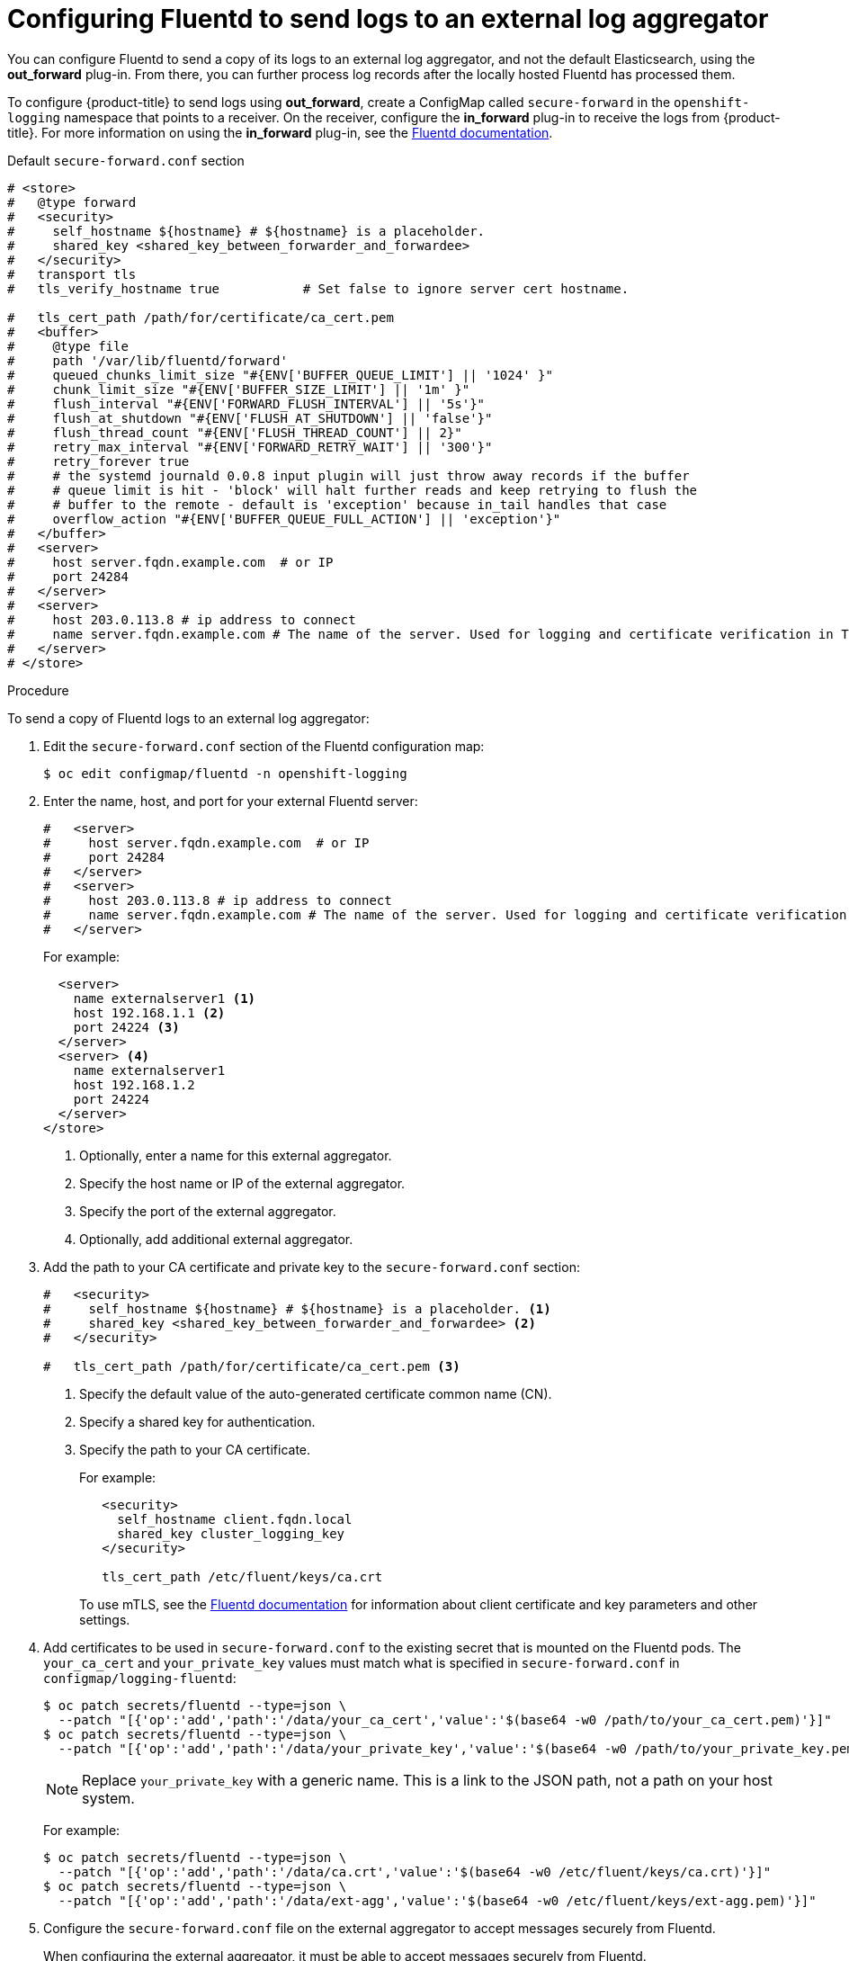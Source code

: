 // Module included in the following assemblies:
//
// * logging/efk-logging-external.adoc

[id="efk-logging-fluentd-external_{context}"]
= Configuring Fluentd to send logs to an external log aggregator

You can configure Fluentd to send a copy of its logs to an external log
aggregator, and not the default Elasticsearch, using the *out_forward*
plug-in. From there, you can further process log records after the locally
hosted Fluentd has processed them. 

ifdef::openshift-origin[]
The `forward` plug-in is provided with the Fluentd image as of v1.4.0.
The *out_forward* plug-in implements the client side (sender) and the *in_forward* plug-in implements the server side (receiver).
endif::openshift-origin[]
ifdef::openshift-enterprise[]
The `forward` plug-in is supported by Fluentd only.
The *out_forward* plug-in implements the client side (sender) and the *in_forward* plug-in implements the server side (receiver).
endif::openshift-enterprise[]

To configure {product-title} to send logs using *out_forward*, create a ConfigMap called `secure-forward` in the `openshift-logging` namespace that points to a receiver. 
On the receiver, configure the *in_forward* plug-in to receive the logs from {product-title}. For more information on using the *in_forward* plug-in, see the link:https://docs.fluentd.org/input/forward[Fluentd documentation].

.Default `secure-forward.conf` section
[source,yaml]
----
# <store>
#   @type forward
#   <security>
#     self_hostname ${hostname} # ${hostname} is a placeholder.
#     shared_key <shared_key_between_forwarder_and_forwardee>
#   </security>
#   transport tls
#   tls_verify_hostname true           # Set false to ignore server cert hostname.

#   tls_cert_path /path/for/certificate/ca_cert.pem
#   <buffer>
#     @type file
#     path '/var/lib/fluentd/forward'
#     queued_chunks_limit_size "#{ENV['BUFFER_QUEUE_LIMIT'] || '1024' }"
#     chunk_limit_size "#{ENV['BUFFER_SIZE_LIMIT'] || '1m' }"
#     flush_interval "#{ENV['FORWARD_FLUSH_INTERVAL'] || '5s'}"
#     flush_at_shutdown "#{ENV['FLUSH_AT_SHUTDOWN'] || 'false'}"
#     flush_thread_count "#{ENV['FLUSH_THREAD_COUNT'] || 2}"
#     retry_max_interval "#{ENV['FORWARD_RETRY_WAIT'] || '300'}"
#     retry_forever true
#     # the systemd journald 0.0.8 input plugin will just throw away records if the buffer
#     # queue limit is hit - 'block' will halt further reads and keep retrying to flush the
#     # buffer to the remote - default is 'exception' because in_tail handles that case
#     overflow_action "#{ENV['BUFFER_QUEUE_FULL_ACTION'] || 'exception'}"
#   </buffer>
#   <server>
#     host server.fqdn.example.com  # or IP
#     port 24284
#   </server>
#   <server>
#     host 203.0.113.8 # ip address to connect
#     name server.fqdn.example.com # The name of the server. Used for logging and certificate verification in TLS transport (when host is address).
#   </server>
# </store>
----

.Procedure

To send a copy of Fluentd logs to an external log aggregator:

. Edit the `secure-forward.conf` section of the Fluentd configuration map:
+
----
$ oc edit configmap/fluentd -n openshift-logging
----

. Enter the name, host, and port for your external Fluentd server:
+
[source,yaml]
----
#   <server>
#     host server.fqdn.example.com  # or IP
#     port 24284
#   </server>
#   <server>
#     host 203.0.113.8 # ip address to connect
#     name server.fqdn.example.com # The name of the server. Used for logging and certificate verification in TLS transport (when host is address).
#   </server>
----
+
For example:
+
[source,yaml]
----
  <server> 
    name externalserver1 <1>
    host 192.168.1.1 <2>
    port 24224 <3>
  </server>
  <server> <4>
    name externalserver1
    host 192.168.1.2
    port 24224
  </server>
</store>
----
<1> Optionally, enter a name for this external aggregator.
<2> Specify the host name or IP of the external aggregator.
<3> Specify the port of the external aggregator.
<4> Optionally, add additional external aggregator. 


. Add the path to your CA certificate and private key to the `secure-forward.conf` section:
+
[source,yaml]
----
#   <security>
#     self_hostname ${hostname} # ${hostname} is a placeholder. <1>
#     shared_key <shared_key_between_forwarder_and_forwardee> <2>
#   </security>

#   tls_cert_path /path/for/certificate/ca_cert.pem <3>
----
<1> Specify the default value of the auto-generated certificate common name (CN).
<2> Specify a shared key for authentication.
<3> Specify the path to your CA certificate.
+
For example:
+
[source,yaml]
----
   <security>
     self_hostname client.fqdn.local
     shared_key cluster_logging_key 
   </security>

   tls_cert_path /etc/fluent/keys/ca.crt
----
+
To use mTLS, see the link:https://docs.fluentd.org/output/forward#tips-and-tricks[Fluentd documentation] for information about client certificate and key parameters and other settings.
 
. Add certificates to be used in `secure-forward.conf` to the existing
secret that is mounted on the Fluentd pods. The `your_ca_cert` and
`your_private_key` values must match what is specified in `secure-forward.conf`
in `configmap/logging-fluentd`:
+
----
$ oc patch secrets/fluentd --type=json \
  --patch "[{'op':'add','path':'/data/your_ca_cert','value':'$(base64 -w0 /path/to/your_ca_cert.pem)'}]"
$ oc patch secrets/fluentd --type=json \
  --patch "[{'op':'add','path':'/data/your_private_key','value':'$(base64 -w0 /path/to/your_private_key.pem)'}]"
----
+
[NOTE]
====
Replace `your_private_key` with a generic name. This is a link to the JSON path,
not a path on your host system.
====
+
For example:
+
----
$ oc patch secrets/fluentd --type=json \
  --patch "[{'op':'add','path':'/data/ca.crt','value':'$(base64 -w0 /etc/fluent/keys/ca.crt)'}]"
$ oc patch secrets/fluentd --type=json \
  --patch "[{'op':'add','path':'/data/ext-agg','value':'$(base64 -w0 /etc/fluent/keys/ext-agg.pem)'}]"
----

. Configure the `secure-forward.conf` file on the external aggregator to accept messages securely from Fluentd.
+
When configuring the external aggregator, it must be able to accept messages securely from Fluentd.

You can find further explanation of link:https://docs.fluentd.org/v1.0/articles/in_forward[how to set up the *inforward* plugin] and link:https://docs.fluentd.org/v1.0/articles/out_forward[the *out_forward* plugin].

////
* If using Fluentd 0.12 or earlier, you must have the *fluent-plugin-secure-forward* plug-in installed and 
make use of the input plug-in it provides. In Fluentd 0.12, the same `fluent-plugin-secure-forward` plugin implements both the client (sending) side and the server (receiving) side.
+
For Fluentd 0.12 you can find further explanation of link:https://github.com/tagomoris/fluent-plugin-secure-forward[*fluent-plugin-secure-forward* plug-in in fluent-plugin-secure-forward repository].
+

The following is an example of a `in_forward` configuration for Fluentd 0.12:
+
----
secure-forward.conf: |
  # <store> 
  # @type secure_forward

  # self_hostname ${hostname}
  # shared_key <SECRET_STRING>

  # secure yes
  # enable_strict_verification yes

  # ca_cert_path /etc/fluent/keys/your_ca_cert
  # ca_private_key_path /etc/fluent/keys/your_private_key
    # for private CA secret key
  # ca_private_key_passphrase passphrase

  <server>
    host server.fqdn.example.com  # or IP
    # port 24284
  </server>
  # <server>
    # ip address to connect
  #   host 203.0.113.8
    # specify hostlabel for FQDN verification if ipaddress is used for host
  #   hostlabel server.fqdn.example.com
  # </server>
  # </store>
----
////

